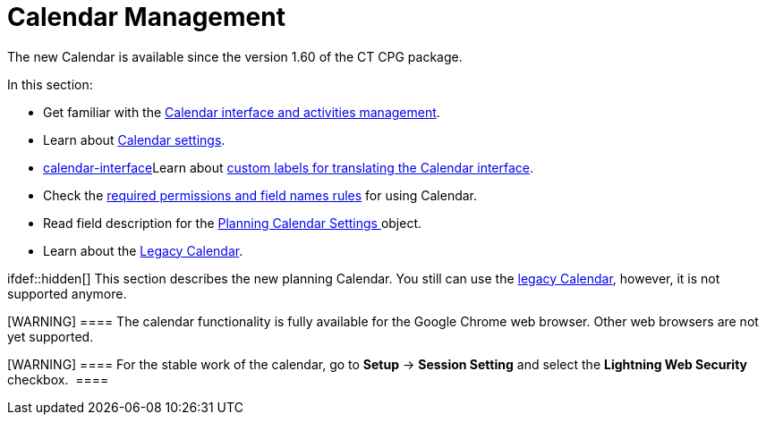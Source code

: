 = Calendar Management

The new Calendar is available since the version 1.60 of the CT CPG
package.

In this section:

* Get familiar with
the link:admin-guide/new-calendar-management/calendar-interface-and-activities[Calendar interface and
activities management].
* Learn about link:admin-guide/new-calendar-management/calendar-settings-ct-cpg-settings-panel[Calendar
settings].
* link:calendar-interface[]Learn
about link:admin-guide/new-calendar-management/custom-labels-for-translating-the-calendar-interface[custom
labels for translating the Calendar interface].
* Check the link:admin-guide/new-calendar-management/custom-permissions-for-using-calendar[required
permissions and field names rules] for using Calendar.
* Read field description for
the link:admin-guide/new-calendar-management/new-calendar-settings-field-reference[Planning Calendar
Settings]link:skill-mark-field-reference[ ]object.
* Learn about the link:calendar-management[Legacy Calendar].

ifdef::hidden[] This section describes the new planning Calendar.
You still can use the link:calendar-management[legacy Calendar],
however, it is not supported anymore.

[WARNING] ==== The calendar functionality is fully available for
the Google Chrome web browser. Other web browsers are not yet supported.
====

[WARNING] ==== For the stable work of the calendar, go
to *Setup* → *Session Setting* and select the *Lightning Web Security*
checkbox.  ====

